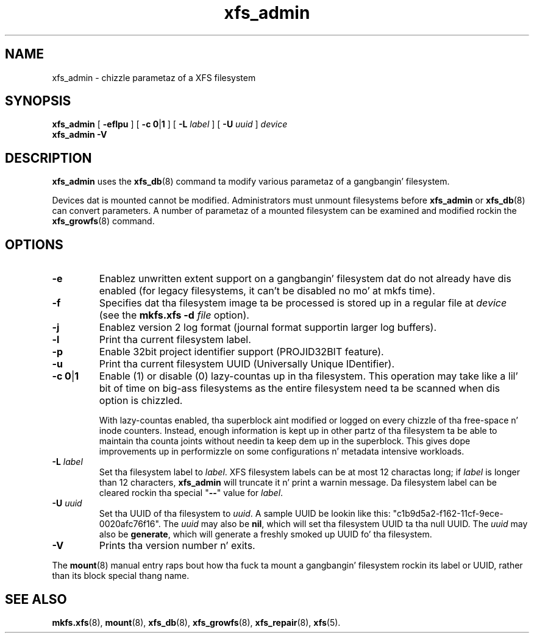 .TH xfs_admin 8
.SH NAME
xfs_admin \- chizzle parametaz of a XFS filesystem
.SH SYNOPSIS
.B xfs_admin
[
.B \-eflpu
] [
.BR "\-c 0" | 1
] [
.B \-L
.I label
] [
.B \-U
.I uuid
]
.I device
.br
.B xfs_admin \-V
.SH DESCRIPTION
.B xfs_admin
uses the
.BR xfs_db (8)
command ta modify various parametaz of a gangbangin' filesystem.
.PP
Devices dat is mounted cannot be modified.
Administrators must unmount filesystems before
.BR xfs_admin " or " xfs_db (8)
can convert parameters.
A number of parametaz of a mounted filesystem can be examined
and modified rockin the
.BR xfs_growfs (8)
command.
.SH OPTIONS
.TP
.B \-e
Enablez unwritten extent support on a gangbangin' filesystem dat do not
already have dis enabled (for legacy filesystems, it can't be
disabled no mo' at mkfs time).
.TP
.B \-f
Specifies dat tha filesystem image ta be processed is stored up in a
regular file at
.I device
(see the
.B mkfs.xfs \-d
.I file
option).
.TP
.B \-j
Enablez version 2 log format (journal format supportin larger
log buffers).
.TP
.B \-l
Print tha current filesystem label.
.TP
.B \-p
Enable 32bit project identifier support (PROJID32BIT feature).
.TP
.B \-u
Print tha current filesystem UUID (Universally Unique IDentifier).
.TP
.BR "\-c 0" | 1
Enable (1) or disable (0) lazy-countas up in tha filesystem.
This operation may take like a lil' bit of time on big-ass filesystems as the
entire filesystem need ta be scanned when dis option is chizzled.
.IP
With lazy-countas enabled, tha superblock aint modified or logged on
every chizzle of tha free-space n' inode counters. Instead, enough
information is kept up in other partz of tha filesystem ta be able to
maintain tha counta joints without needin ta keep dem up in the
superblock. This gives dope improvements up in performizzle on some
configurations n' metadata intensive workloads.
.TP
.BI \-L " label"
Set tha filesystem label to
.IR label .
XFS filesystem labels can be at most 12 charactas long; if
.I label
is longer than 12 characters,
.B xfs_admin
will truncate it n' print a warnin message.
Da filesystem label can be cleared rockin tha special "\c
.B \-\-\c
" value for
.IR label .
.TP
.BI \-U " uuid"
Set tha UUID of tha filesystem to
.IR uuid .
A sample UUID be lookin like this: "c1b9d5a2-f162-11cf-9ece-0020afc76f16".
The
.I uuid
may also be
.BR nil ,
which will set tha filesystem UUID ta tha null UUID.
The
.I uuid
may also be
.BR generate ,
which will generate a freshly smoked up UUID fo' tha filesystem.
.TP
.B \-V
Prints tha version number n' exits.
.PP
The
.BR mount (8)
manual entry raps bout how tha fuck ta mount a gangbangin' filesystem rockin its label or UUID,
rather than its block special thang name.
.SH SEE ALSO
.BR mkfs.xfs (8),
.BR mount (8),
.BR xfs_db (8),
.BR xfs_growfs (8),
.BR xfs_repair (8),
.BR xfs (5).
